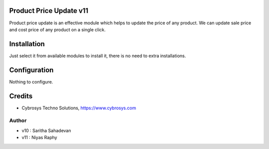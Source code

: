 Product Price Update v11
========================

Product price update is an effective module which helps to update the price of any product.
We can update sale price and cost price of any product on a single click.

Installation
============

Just select it from available modules to install it, there is no need to extra installations.

Configuration
=============

Nothing to configure.


Credits
=======
* Cybrosys Techno Solutions, https://www.cybrosys.com

Author
------
*  v10 : Saritha Sahadevan
*  v11 : Niyas Raphy
